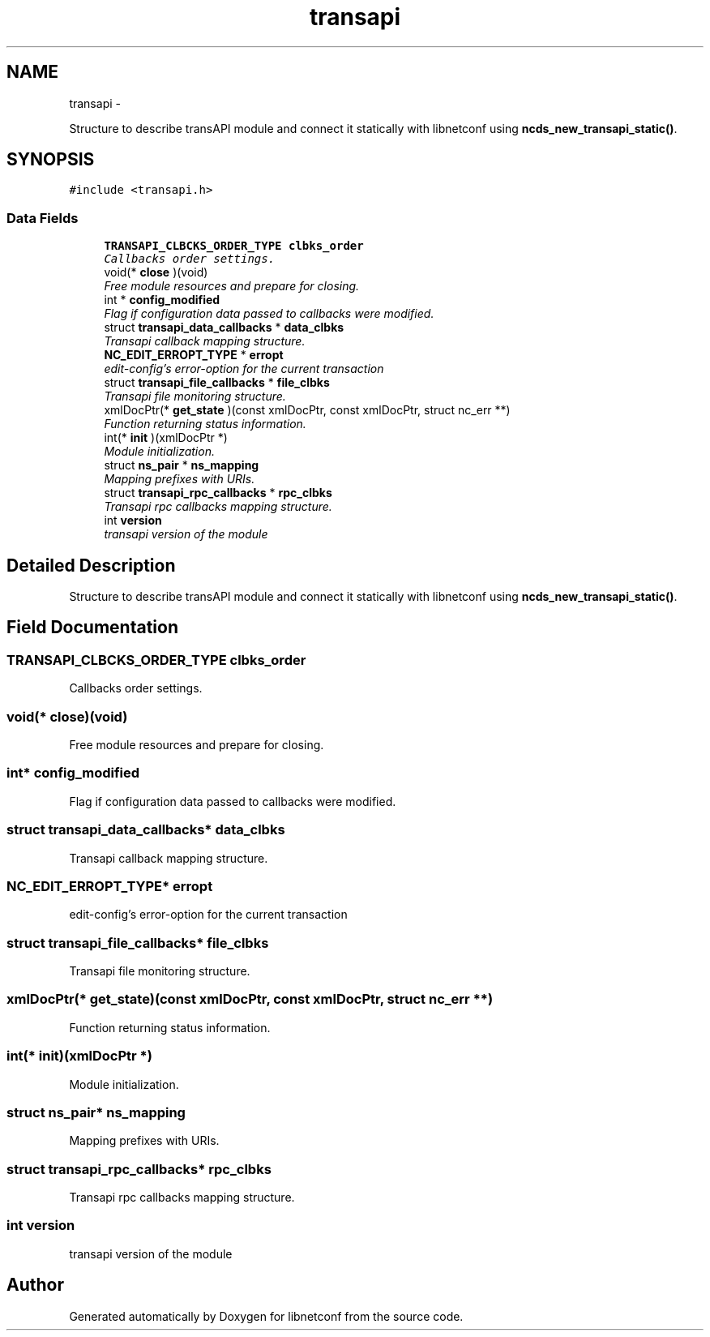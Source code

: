 .TH "transapi" 3 "Thu Nov 12 2015" "Version 0.10.0-76_trunk" "libnetconf" \" -*- nroff -*-
.ad l
.nh
.SH NAME
transapi \- 
.PP
Structure to describe transAPI module and connect it statically with libnetconf using \fBncds_new_transapi_static()\fP\&.  

.SH SYNOPSIS
.br
.PP
.PP
\fC#include <transapi\&.h>\fP
.SS "Data Fields"

.in +1c
.ti -1c
.RI "\fBTRANSAPI_CLBCKS_ORDER_TYPE\fP \fBclbks_order\fP"
.br
.RI "\fICallbacks order settings\&. \fP"
.ti -1c
.RI "void(* \fBclose\fP )(void)"
.br
.RI "\fIFree module resources and prepare for closing\&. \fP"
.ti -1c
.RI "int * \fBconfig_modified\fP"
.br
.RI "\fIFlag if configuration data passed to callbacks were modified\&. \fP"
.ti -1c
.RI "struct \fBtransapi_data_callbacks\fP * \fBdata_clbks\fP"
.br
.RI "\fITransapi callback mapping structure\&. \fP"
.ti -1c
.RI "\fBNC_EDIT_ERROPT_TYPE\fP * \fBerropt\fP"
.br
.RI "\fIedit-config's error-option for the current transaction \fP"
.ti -1c
.RI "struct \fBtransapi_file_callbacks\fP * \fBfile_clbks\fP"
.br
.RI "\fITransapi file monitoring structure\&. \fP"
.ti -1c
.RI "xmlDocPtr(* \fBget_state\fP )(const xmlDocPtr, const xmlDocPtr, struct nc_err **)"
.br
.RI "\fIFunction returning status information\&. \fP"
.ti -1c
.RI "int(* \fBinit\fP )(xmlDocPtr *)"
.br
.RI "\fIModule initialization\&. \fP"
.ti -1c
.RI "struct \fBns_pair\fP * \fBns_mapping\fP"
.br
.RI "\fIMapping prefixes with URIs\&. \fP"
.ti -1c
.RI "struct \fBtransapi_rpc_callbacks\fP * \fBrpc_clbks\fP"
.br
.RI "\fITransapi rpc callbacks mapping structure\&. \fP"
.ti -1c
.RI "int \fBversion\fP"
.br
.RI "\fItransapi version of the module \fP"
.in -1c
.SH "Detailed Description"
.PP 
Structure to describe transAPI module and connect it statically with libnetconf using \fBncds_new_transapi_static()\fP\&. 
.SH "Field Documentation"
.PP 
.SS "\fBTRANSAPI_CLBCKS_ORDER_TYPE\fP clbks_order"

.PP
Callbacks order settings\&. 
.SS "void(* close)(void)"

.PP
Free module resources and prepare for closing\&. 
.SS "int* config_modified"

.PP
Flag if configuration data passed to callbacks were modified\&. 
.SS "struct \fBtransapi_data_callbacks\fP* data_clbks"

.PP
Transapi callback mapping structure\&. 
.SS "\fBNC_EDIT_ERROPT_TYPE\fP* erropt"

.PP
edit-config's error-option for the current transaction 
.SS "struct \fBtransapi_file_callbacks\fP* file_clbks"

.PP
Transapi file monitoring structure\&. 
.SS "xmlDocPtr(* get_state)(const xmlDocPtr, const xmlDocPtr, struct nc_err **)"

.PP
Function returning status information\&. 
.SS "int(* init)(xmlDocPtr *)"

.PP
Module initialization\&. 
.SS "struct \fBns_pair\fP* ns_mapping"

.PP
Mapping prefixes with URIs\&. 
.SS "struct \fBtransapi_rpc_callbacks\fP* rpc_clbks"

.PP
Transapi rpc callbacks mapping structure\&. 
.SS "int version"

.PP
transapi version of the module 

.SH "Author"
.PP 
Generated automatically by Doxygen for libnetconf from the source code\&.
